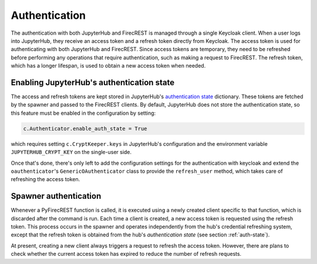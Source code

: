 Authentication
==============

The authentication with both JupyterHub and FirecREST is managed through a single Keycloak client.
When a user logs into JupyterHub, they receive an access token and a refresh token directly from Keycloak.
The access token is used for authenticating with both JupyterHub and FirecREST.
Since access tokens are temporary, they need to be refreshed before performing any operations that require authentication,
such as making a request to FirecREST.
The refresh token, which has a longer lifespan, is used to obtain a new access token when needed.

.. _auth-state:

Enabling JupyterHub's authentication state
------------------------------------------

The access and refresh tokens are kept stored in
JupyterHub's `authentication state <https://jupyterhub.readthedocs.io/en/stable/reference/authenticators.html#authentication-state>`_ dictionary.
These tokens are fetched by the spawner and passed to the FirecREST clients.
By default, JupyterHub does not store the authentication state, so this feature must be enabled in the configuration by setting:

.. code-block:: Python

    c.Authenticator.enable_auth_state = True

which requires setting ``c.CryptKeeper.keys`` in JupyterHub's configuration and the environment variable ``JUPYTERHUB_CRYPT_KEY`` on the single-user side.

Once that's done, there's only left to add the configuration settings for the authentication with keycloak
and extend the ``oauthenticator``'s ``GenericOAuthenticator`` class to provide the ``refresh_user`` method, which takes care of refreshing the access token.

Spawner authentication
----------------------

Whenever a PyFirecREST function is called, it is executed using a newly created client specific to that function, which is discarded after the command is run.
Each time a client is created, a new access token is requested using the refresh token.
This process occurs in the spawner and operates independently from the hub's credential refreshing system,
except that the refresh token is obtained from the hub's *authentication state* (see section :ref:`auth-state`).

At present, creating a new client always triggers a request to refresh the access token. However,
there are plans to check whether the current access token has expired to reduce the number of refresh requests.